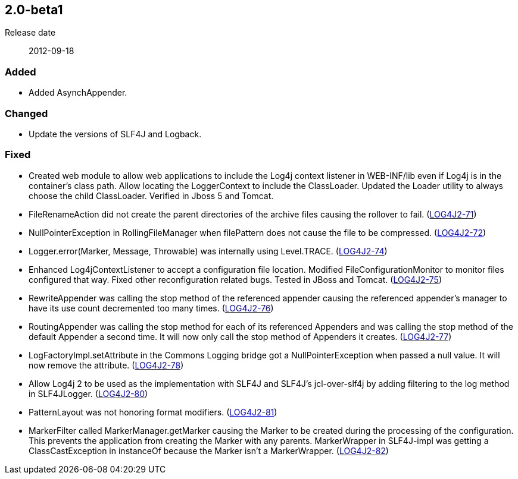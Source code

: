 ////
    Licensed to the Apache Software Foundation (ASF) under one or more
    contributor license agreements.  See the NOTICE file distributed with
    this work for additional information regarding copyright ownership.
    The ASF licenses this file to You under the Apache License, Version 2.0
    (the "License"); you may not use this file except in compliance with
    the License.  You may obtain a copy of the License at

         https://www.apache.org/licenses/LICENSE-2.0

    Unless required by applicable law or agreed to in writing, software
    distributed under the License is distributed on an "AS IS" BASIS,
    WITHOUT WARRANTIES OR CONDITIONS OF ANY KIND, either express or implied.
    See the License for the specific language governing permissions and
    limitations under the License.
////

////
    ██     ██  █████  ██████  ███    ██ ██ ███    ██  ██████  ██
    ██     ██ ██   ██ ██   ██ ████   ██ ██ ████   ██ ██       ██
    ██  █  ██ ███████ ██████  ██ ██  ██ ██ ██ ██  ██ ██   ███ ██
    ██ ███ ██ ██   ██ ██   ██ ██  ██ ██ ██ ██  ██ ██ ██    ██
     ███ ███  ██   ██ ██   ██ ██   ████ ██ ██   ████  ██████  ██

    IF THIS FILE DOESN'T HAVE A `.ftl` SUFFIX, IT IS AUTO-GENERATED, DO NOT EDIT IT!

    Version-specific release notes (`7.8.0.adoc`, etc.) are generated from `src/changelog/*/.release-notes.adoc.ftl`.
    Auto-generation happens during `generate-sources` phase of Maven.
    Hence, you must always

    1. Find and edit the associated `.release-notes.adoc.ftl`
    2. Run `./mvnw generate-sources`
    3. Commit both `.release-notes.adoc.ftl` and the generated `7.8.0.adoc`
////

[#release-notes-2-0-beta1]
== 2.0-beta1

Release date:: 2012-09-18


[#release-notes-2-0-beta1-added]
=== Added

* Added AsynchAppender.

[#release-notes-2-0-beta1-changed]
=== Changed

* Update the versions of SLF4J and Logback.

[#release-notes-2-0-beta1-fixed]
=== Fixed

* Created web module to allow web applications to include the Log4j context listener in WEB-INF/lib even if Log4j is in the container's class path. Allow locating the LoggerContext to include the ClassLoader. Updated the Loader utility to always choose the child ClassLoader. Verified in Jboss 5 and Tomcat.
* FileRenameAction did not create the parent directories of the archive files causing the rollover to fail. (https://issues.apache.org/jira/browse/LOG4J2-71[LOG4J2-71])
* NullPointerException in RollingFileManager when filePattern does not cause the file to be compressed. (https://issues.apache.org/jira/browse/LOG4J2-72[LOG4J2-72])
* Logger.error(Marker, Message, Throwable) was internally using Level.TRACE. (https://issues.apache.org/jira/browse/LOG4J2-74[LOG4J2-74])
* Enhanced Log4jContextListener to accept a configuration file location. Modified FileConfigurationMonitor to monitor files configured that way. Fixed other reconfiguration related bugs. Tested in JBoss and Tomcat. (https://issues.apache.org/jira/browse/LOG4J2-75[LOG4J2-75])
* RewriteAppender was calling the stop method of the referenced appender causing the referenced appender's manager to have its use count decremented too many times. (https://issues.apache.org/jira/browse/LOG4J2-76[LOG4J2-76])
* RoutingAppender was calling the stop method for each of its referenced Appenders and was calling the stop method of the default Appender a second time. It will now only call the stop method of Appenders it creates. (https://issues.apache.org/jira/browse/LOG4J2-77[LOG4J2-77])
* LogFactoryImpl.setAttribute in the Commons Logging bridge got a NullPointerException when passed a null value. It will now remove the attribute. (https://issues.apache.org/jira/browse/LOG4J2-78[LOG4J2-78])
* Allow Log4j 2 to be used as the implementation with SLF4J and SLF4J's jcl-over-slf4j by adding filtering to the log method in SLF4JLogger. (https://issues.apache.org/jira/browse/LOG4J2-80[LOG4J2-80])
* PatternLayout was not honoring format modifiers. (https://issues.apache.org/jira/browse/LOG4J2-81[LOG4J2-81])
* MarkerFilter called MarkerManager.getMarker causing the Marker to be created during the processing of the configuration. This prevents the application from creating the Marker with any parents. MarkerWrapper in SLF4J-impl was getting a ClassCastException in instanceOf because the Marker isn't a MarkerWrapper. (https://issues.apache.org/jira/browse/LOG4J2-82[LOG4J2-82])
